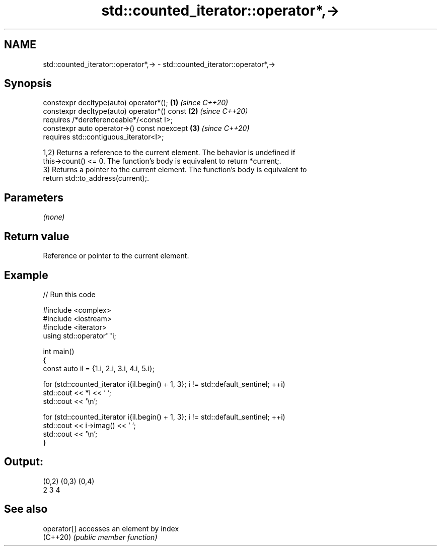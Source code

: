 .TH std::counted_iterator::operator*,-> 3 "2024.06.10" "http://cppreference.com" "C++ Standard Libary"
.SH NAME
std::counted_iterator::operator*,-> \- std::counted_iterator::operator*,->

.SH Synopsis
   constexpr decltype(auto) operator*();      \fB(1)\fP \fI(since C++20)\fP
   constexpr decltype(auto) operator*() const \fB(2)\fP \fI(since C++20)\fP
       requires /*dereferenceable*/<const I>;
   constexpr auto operator->() const noexcept \fB(3)\fP \fI(since C++20)\fP
       requires std::contiguous_iterator<I>;

   1,2) Returns a reference to the current element. The behavior is undefined if
   this->count() <= 0. The function's body is equivalent to return *current;.
   3) Returns a pointer to the current element. The function's body is equivalent to
   return std::to_address(current);.

.SH Parameters

   \fI(none)\fP

.SH Return value

   Reference or pointer to the current element.

.SH Example


// Run this code

 #include <complex>
 #include <iostream>
 #include <iterator>
 using std::operator""i;

 int main()
 {
     const auto il = {1.i, 2.i, 3.i, 4.i, 5.i};

     for (std::counted_iterator i{il.begin() + 1, 3}; i != std::default_sentinel; ++i)
         std::cout << *i << ' ';
     std::cout << '\\n';

     for (std::counted_iterator i{il.begin() + 1, 3}; i != std::default_sentinel; ++i)
         std::cout << i->imag() << ' ';
     std::cout << '\\n';
 }

.SH Output:

 (0,2) (0,3) (0,4)
 2 3 4

.SH See also

   operator[] accesses an element by index
   (C++20)    \fI(public member function)\fP
